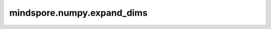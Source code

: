 mindspore.numpy.expand_dims
=================================

.. py:function:: mindspore.numpy.expand_dims(a, axis)

    扩展Tensor的shape。在扩展后的Tensor的shape中插入一个新轴，该轴将出现在指定的位置。

    参数：
        - **a** (Tensor) – 输入Tensor数组。
        - **axis** (Union[int, list(int), tuple(int)]) – 新轴在扩展轴中的位置。

    返回：
        Tensor，指定轴位置的维度数增加后的Tensor。

    异常：
        - **TypeError** – 如果输入参数非上述给定的类型。
        - **ValueError** – 如果 ``axis`` 超出了 ``a.ndim`` 。